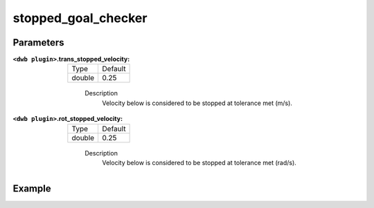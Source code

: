 .. _configuring_dwb_stopped_goal_checker_plugin:

stopped_goal_checker
====================

Parameters
**********

:``<dwb plugin>``.trans_stopped_velocity:

  ====== =======
  Type   Default
  ------ -------
  double 0.25
  ====== =======
    
    Description
        Velocity below is considered to be stopped at tolerance met (m/s).

:``<dwb plugin>``.rot_stopped_velocity:

  ====== =======
  Type   Default
  ------ -------
  double 0.25
  ====== =======
    
    Description
        Velocity below is considered to be stopped at tolerance met (rad/s).

Example
*******

.. code-block:: yaml
